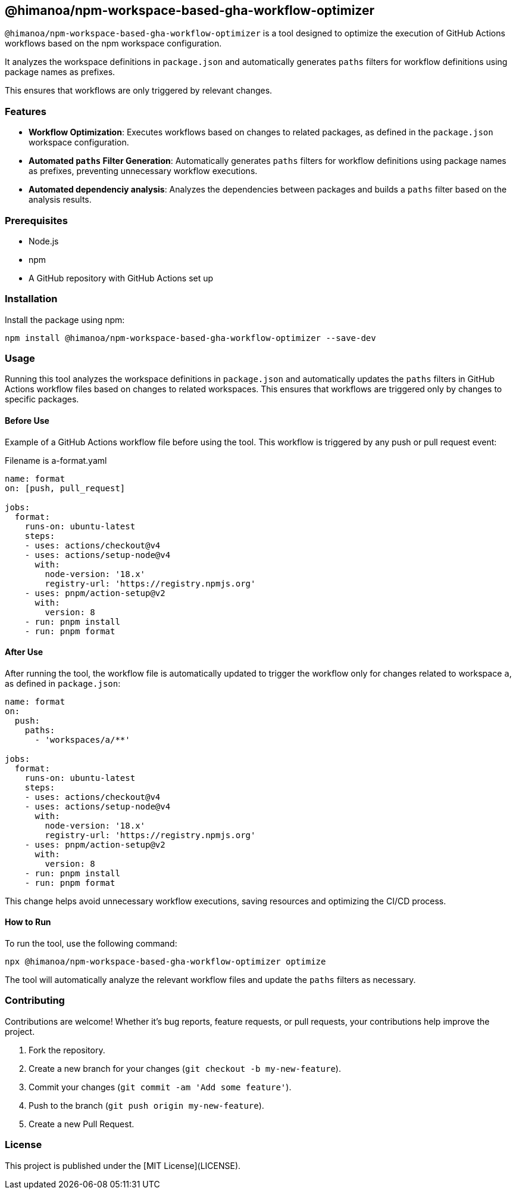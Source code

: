 == @himanoa/npm-workspace-based-gha-workflow-optimizer

`@himanoa/npm-workspace-based-gha-workflow-optimizer` is a tool designed to optimize the execution of GitHub Actions workflows based on the npm workspace configuration.

It analyzes the workspace definitions in `package.json` and automatically generates `paths` filters for workflow definitions using package names as prefixes.

This ensures that workflows are only triggered by relevant changes.

=== Features

* *Workflow Optimization*: Executes workflows based on changes to related packages, as defined in the `package.json` workspace configuration.
* *Automated `paths` Filter Generation*: Automatically generates `paths` filters for workflow definitions using package names as prefixes, preventing unnecessary workflow executions.
* *Automated dependenciy analysis*:  Analyzes the dependencies between packages and builds a `paths` filter based on the analysis results.

=== Prerequisites

* Node.js
* npm
* A GitHub repository with GitHub Actions set up

=== Installation

Install the package using npm:

[source,sh]
----
npm install @himanoa/npm-workspace-based-gha-workflow-optimizer --save-dev
----

=== Usage

Running this tool analyzes the workspace definitions in `package.json` and automatically updates the `paths` filters in GitHub Actions workflow files based on changes to related workspaces. This ensures that workflows are triggered only by changes to specific packages.

==== Before Use

Example of a GitHub Actions workflow file before using the tool. This workflow is triggered by any push or pull request event:

Filename is a-format.yaml
[source,yaml]
----
name: format
on: [push, pull_request]

jobs:
  format:
    runs-on: ubuntu-latest
    steps:
    - uses: actions/checkout@v4
    - uses: actions/setup-node@v4
      with:
        node-version: '18.x'
        registry-url: 'https://registry.npmjs.org'
    - uses: pnpm/action-setup@v2
      with:
        version: 8
    - run: pnpm install
    - run: pnpm format
----

==== After Use

After running the tool, the workflow file is automatically updated to trigger the workflow only for changes related to workspace `a`, as defined in `package.json`:

[source,yaml]
----
name: format
on: 
  push:
    paths:
      - 'workspaces/a/**'

jobs:
  format:
    runs-on: ubuntu-latest
    steps:
    - uses: actions/checkout@v4
    - uses: actions/setup-node@v4
      with:
        node-version: '18.x'
        registry-url: 'https://registry.npmjs.org'
    - uses: pnpm/action-setup@v2
      with:
        version: 8
    - run: pnpm install
    - run: pnpm format
----

This change helps avoid unnecessary workflow executions, saving resources and optimizing the CI/CD process.

==== How to Run

To run the tool, use the following command:

[source,sh]
----
npx @himanoa/npm-workspace-based-gha-workflow-optimizer optimize
----

The tool will automatically analyze the relevant workflow files and update the `paths` filters as necessary.

=== Contributing

Contributions are welcome! Whether it's bug reports, feature requests, or pull requests, your contributions help improve the project.

. Fork the repository.
. Create a new branch for your changes (`git checkout -b my-new-feature`).
. Commit your changes (`git commit -am 'Add some feature'`).
. Push to the branch (`git push origin my-new-feature`).
. Create a new Pull Request.

=== License

This project is published under the [MIT License](LICENSE).

